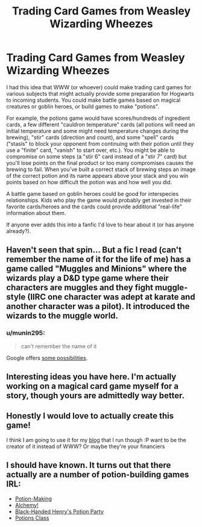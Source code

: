 #+TITLE: Trading Card Games from Weasley Wizarding Wheezes

* Trading Card Games from Weasley Wizarding Wheezes
:PROPERTIES:
:Author: munin295
:Score: 12
:DateUnix: 1454057605.0
:DateShort: 2016-Jan-29
:FlairText: Misc
:END:
I had this idea that WWW (or whoever) could make trading card games for various subjects that might actually provide some preparation for Hogwarts to incoming students. You could make battle games based on magical creatures or goblin heroes, or build games to make "potions".

For example, the potions game would have scores/hundreds of ingredient cards, a few different "cauldron temperature" cards (all potions will need an initial temperature and some might need temperature changes during the brewing), "stir" cards (direction and count), and some "spell" cards ("stasis" to block your opponent from continuing with their potion until they use a "finite" card, "vanish" to start over, etc.). You might be able to compromise on some steps (a "stir 6" card instead of a "stir 7" card) but you'll lose points on the final product or too many compromises causes the brewing to fail. When you've built a correct stack of brewing steps an image of the correct potion and its name appears above your stack and you win points based on how difficult the potion was and how well you did.

A battle game based on goblin heroes could be good for interspecies relationships. Kids who play the game would probably get invested in their favorite cards/heroes and the cards could provide additional "real-life" information about them.

If anyone ever adds this into a fanfic I'd love to hear about it (or has anyone already?).


** Haven't seen that spin... But a fic I read (can't remember the name of it for the life of me) has a game called "Muggles and Minions" where the wizards play a D&D type game where their characters are muggles and they fight muggle-style (IIRC one character was adept at karate and another character was a pilot). It introduced the wizards to the muggle world.
:PROPERTIES:
:Author: onekrazykat
:Score: 4
:DateUnix: 1454077366.0
:DateShort: 2016-Jan-29
:END:

*** u/munin295:
#+begin_quote
  can't remember the name of it
#+end_quote

Google offers [[https://www.google.com/search?q=%22muggles+and+minions%22][some possibilities]].
:PROPERTIES:
:Author: munin295
:Score: 1
:DateUnix: 1454089958.0
:DateShort: 2016-Jan-29
:END:


** Interesting ideas you have here. I'm actually working on a magical card game myself for a story, though yours are admittedly way better.
:PROPERTIES:
:Author: HaltCPM
:Score: 1
:DateUnix: 1454085730.0
:DateShort: 2016-Jan-29
:END:


** Honestly I would love to actually create this game!

I think I am going to use it for my [[http://witchweekly.net/][blog]] that I run though :P want to be the creator of it instead of WWW? Or maybe they're your financiers
:PROPERTIES:
:Score: 1
:DateUnix: 1454100887.0
:DateShort: 2016-Jan-30
:END:


** I should have known. It turns out that there actually are a number of potion-building games IRL:

- [[https://boardgamegeek.com/boardgame/34169/potion-making-practice][Potion-Making]]
- [[https://www.kickstarter.com/projects/1612117073/alchemy-the-card-game-make-potions-unleash-chaos][Alchemy!]]
- [[https://boardgamegeek.com/boardgame/179718/black-handed-henrys-potion-party][Black-Handed Henry's Potion Party]]
- [[https://www.thegamecrafter.com/games/potions-class][Potions Class]]
:PROPERTIES:
:Author: munin295
:Score: 1
:DateUnix: 1455187854.0
:DateShort: 2016-Feb-11
:END:
